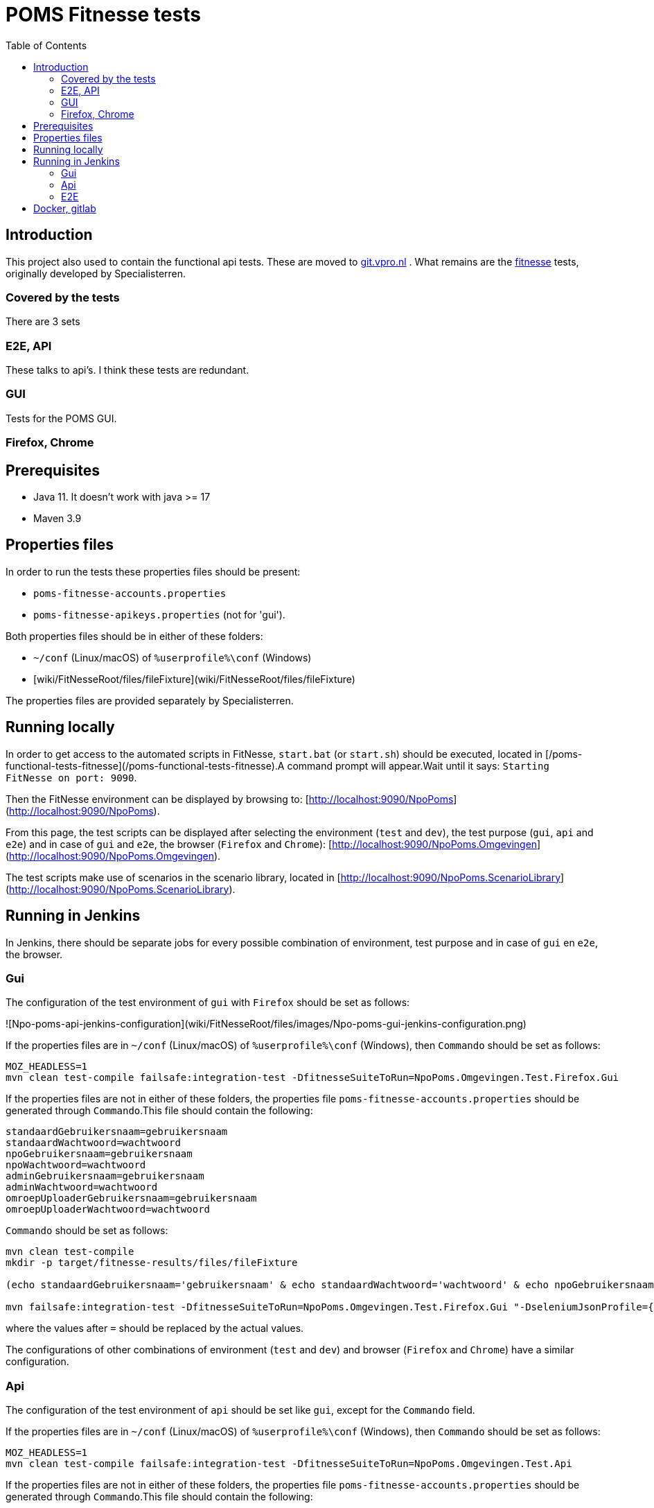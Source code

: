 = POMS Fitnesse tests
:toc:
:toclevels: 5

== Introduction

This project also used to contain the functional api tests. These are moved to  https://git.vpro.nl/npo/test/api-tests[git.vpro.nl] . What remains are the https://fitnesse.org/[fitnesse] tests, originally developed by Specialisterren.

=== Covered by the tests

There are 3 sets

=== E2E, API
These talks to api's. I think these tests are redundant.

=== GUI

Tests for the POMS GUI.

=== Firefox, Chrome



== Prerequisites

* Java 11. It doesn't work with java >= 17
* Maven 3.9


== Properties files

In order to run the tests these properties files should be present:

* `poms-fitnesse-accounts.properties`
* `poms-fitnesse-apikeys.properties` (not for 'gui').

Both properties files should be in either of these folders:

* `~/conf` (Linux/macOS) of `%userprofile%\conf` (Windows)
* [wiki/FitNesseRoot/files/fileFixture](wiki/FitNesseRoot/files/fileFixture)

The properties files are provided separately by Specialisterren.

== Running locally

In order to get access to the automated scripts in FitNesse, `start.bat` (or `start.sh`) should be executed, located in [/poms-functional-tests-fitnesse](/poms-functional-tests-fitnesse).A command prompt will appear.Wait until it says: `Starting FitNesse on port: 9090`.

Then the FitNesse environment can be displayed by browsing to: [http://localhost:9090/NpoPoms](http://localhost:9090/NpoPoms).

From this page, the test scripts can be displayed after selecting the environment (`test` and `dev`), the test purpose (`gui`, `api` and `e2e`) and in case of `gui` and `e2e`, the browser (`Firefox` and `Chrome`): [http://localhost:9090/NpoPoms.Omgevingen](http://localhost:9090/NpoPoms.Omgevingen).

The test scripts make use of scenarios in the scenario library, located in [http://localhost:9090/NpoPoms.ScenarioLibrary](http://localhost:9090/NpoPoms.ScenarioLibrary).

== Running in Jenkins

In Jenkins, there should be separate jobs for every possible combination of environment, test purpose and in case of `gui` en `e2e`, the browser.

=== Gui

The configuration of the test environment of `gui` with `Firefox` should be set as follows:

![Npo-poms-api-jenkins-configuration](wiki/FitNesseRoot/files/images/Npo-poms-gui-jenkins-configuration.png)

If the properties files are in `~/conf` (Linux/macOS) of `%userprofile%\conf` (Windows), then `Commando` should be set as follows:

[source, bash]
----
MOZ_HEADLESS=1
mvn clean test-compile failsafe:integration-test -DfitnesseSuiteToRun=NpoPoms.Omgevingen.Test.Firefox.Gui
----

If the properties files are not in either of these folders, the properties file `poms-fitnesse-accounts.properties` should be generated through `Commando`.This file should contain the following:

[source, properties]
----
standaardGebruikersnaam=gebruikersnaam
standaardWachtwoord=wachtwoord
npoGebruikersnaam=gebruikersnaam
npoWachtwoord=wachtwoord
adminGebruikersnaam=gebruikersnaam
adminWachtwoord=wachtwoord
omroepUploaderGebruikersnaam=gebruikersnaam
omroepUploaderWachtwoord=wachtwoord
----

`Commando` should be set as follows:

[source, bash]
----
mvn clean test-compile
mkdir -p target/fitnesse-results/files/fileFixture

(echo standaardGebruikersnaam='gebruikersnaam' & echo standaardWachtwoord='wachtwoord' & echo npoGebruikersnaam='gebruikersnaam' & echo npoWachtwoord='wachtwoord' & echo adminGebruikersnaam='gebruikersnaam' & echo adminWachtwoord='wachtwoord' & echo omroepUploaderGebruikersnaam='gebruikersnaam' & echo omroepUploaderWachtwoord='wachtwoord') > target/fitnesse-results/files/fileFixture/poms-fitnesse-accounts.properties

mvn failsafe:integration-test -DfitnesseSuiteToRun=NpoPoms.Omgevingen.Test.Firefox.Gui "-DseleniumJsonProfile={'args':['headless','disable-gpu']}"
----

where the values after `=` should be replaced by the actual values.

The configurations of other combinations of environment (`test` and `dev`) and browser (`Firefox` and `Chrome`) have a similar configuration.

=== Api

The configuration of the test environment of `api` should be set like `gui`, except for the `Commando` field.

If the properties files are in `~/conf` (Linux/macOS) of `%userprofile%\conf` (Windows), then `Commando` should be set as follows:

[source, bash]
----
MOZ_HEADLESS=1
mvn clean test-compile failsafe:integration-test -DfitnesseSuiteToRun=NpoPoms.Omgevingen.Test.Api
----

If the properties files are not in either of these folders, the properties file `poms-fitnesse-accounts.properties` should be generated through `Commando`.This file should contain the following:

[source, properties]
----
frontEndApiKey=apiKey
frontEndApiSecret=secret
frontEndApiOrigin=https://poms.testomgeving.example.com/
backEndApiKey=apiKey
backEndApiSecret=secret
backEndApiOrigin=https://poms.testomgeving.example.com/
----

`Commando` should be set as follows:

[source, bash]
----
mvn clean test-compile
mkdir -p target/fitnesse-results/files/fileFixture

(echo frontEndApiKey='apiKey' & echo frontEndApiSecret='secret' & echo frontEndApiOrigin='https://poms.testomgeving.example.com/' & echo backEndApiKey='apiKey' & echo backEndApiSecret='secret' & echo backEndApiOrigin='https://poms.testomgeving.example.com/') > target/fitnesse-results/files/fileFixture/poms-fitnesse-apikeys.properties

mvn failsafe:integration-test -DfitnesseSuiteToRun=NpoPoms.Omgevingen.Test.Api "-DseleniumJsonProfile={'args':['headless','disable-gpu']}"
----

where the values after `=` should be replaced by the actual values.

The configuration of the `dev` environment has a similar configuration.

=== E2E

The configuration of the test environment of `e2e` with `Firefox` should be set like `gui`, except for the `Commando` field.

If the properties files are in `~/conf` (Linux/macOS) of `%userprofile%\conf` (Windows), then `Commando` should be set as follows:

[source, bash]
----
MOZ_HEADLESS=1
mvn clean test-compile failsafe:integration-test -DfitnesseSuiteToRun=NpoPoms.Omgevingen.Test.Firefox.E2E
----

If the properties files are not in either of these folders, the properties file `poms-fitnesse-accounts.properties` and `poms-fitnesse-apikeys.properties` should be generated through `Commando`.The contents of these files are mentioned in the earlier sections.

`Commando` should be set as follows:

[source, bash]
----
mvn clean test-compile
mkdir -p target/fitnesse-results/files/fileFixture

(echo standaardGebruikersnaam='gebruikersnaam' & echo standaardWachtwoord='wachtwoord' & echo npoGebruikersnaam='gebruikersnaam' & echo npoWachtwoord='wachtwoord' & echo adminGebruikersnaam='gebruikersnaam' & echo adminWachtwoord='wachtwoord' & echo omroepUploaderGebruikersnaam='gebruikersnaam' & echo omroepUploaderWachtwoord='wachtwoord') > target/fitnesse-results/files/fileFixture/poms-fitnesse-accounts.properties
(echo frontEndApiKey='apiKey' & echo frontEndApiSecret='secret' & echo frontEndApiOrigin='https://poms.testomgeving.example.com/' & echo backEndApiKey='apiKey' & echo backEndApiSecret='secret' & echo backEndApiOrigin='https://poms.testomgeving.example.com/') > target/fitnesse-results/files/fileFixture/poms-fitnesse-apikeys.properties

mvn failsafe:integration-test -DfitnesseSuiteToRun=NpoPoms.Omgevingen.Test.Firefox.E2E "-DseleniumJsonProfile={'args':['headless','disable-gpu']}"
----
where the values after `=` should be replaced by the actual values.

The configurations of other combinations of environment (`test` and `dev`) and browser (`Firefox` and `Chrome`) have a similar configuration.


== Docker, gitlab

The vpro https://git.vpro.nl/npo/test/fitnesse-runner[runs the GUI tests in gitlab too]. For this the link:Dockerfile[docker image]  (at https://hub.docker.com/u/npopoms[hub.docker.io])  is used.
